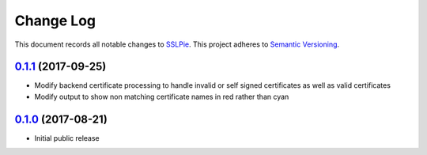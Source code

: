 ==========
Change Log
==========

This document records all notable changes to `SSLPie`_.
This project adheres to `Semantic Versioning <http://semver.org/>`_.


`0.1.1`_ (2017-09-25)
---------------------

* Modify backend certificate processing to handle invalid or self signed
  certificates as well as valid certificates
* Modify output to show non matching certificate names in red rather than cyan


`0.1.0`_ (2017-08-21)
---------------------

* Initial public release


.. _0.1.1: https://github.com/houseofdross/sslpie/compare/e332e56...0.1.1
.. _0.1.0: https://github.com/houseofdross/sslpie/commits/e332e56
.. _SSLPie: https://github.com/houseofdross/sslpie